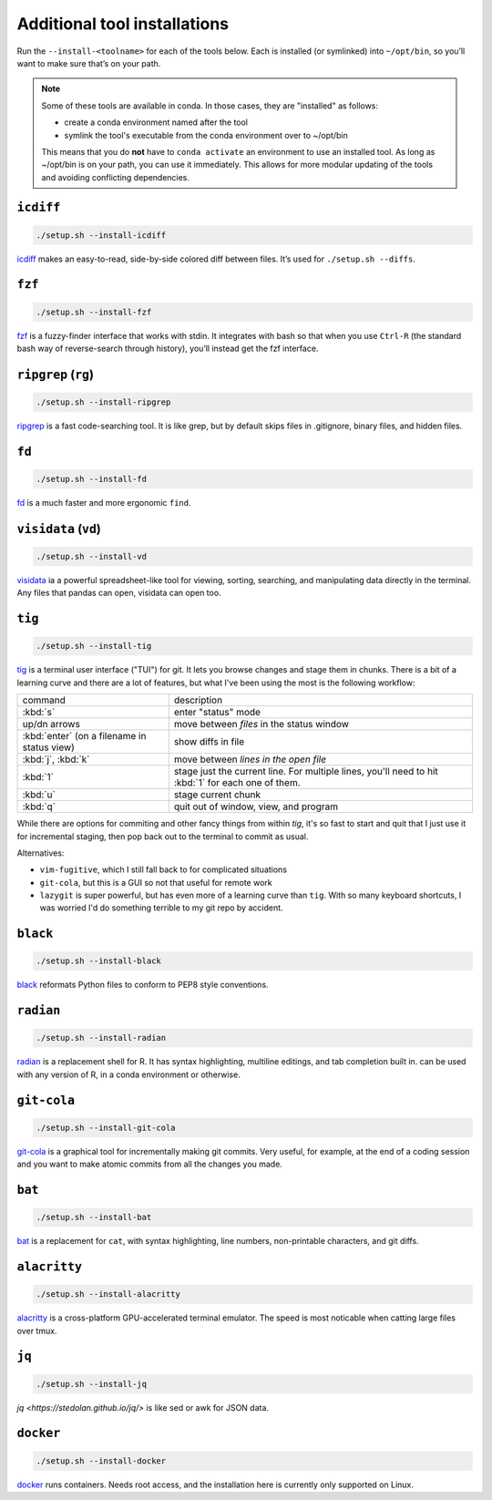 .. _tools:

Additional tool installations
=============================

Run the ``--install-<toolname>`` for each of the tools below. Each is
installed (or symlinked) into ``~/opt/bin``, so you’ll want to make sure
that’s on your path.

.. note::

   Some of these tools are available in conda. In those cases, they are
   "installed" as follows:

   - create a conda environment named after the tool
   - symlink the tool's executable from the conda environment over to ~/opt/bin

   This means that you do **not** have to ``conda activate`` an environment to
   use an installed tool. As long as ~/opt/bin is on your path, you can use it
   immediately. This allows for more modular updating of the tools and avoiding
   conflicting dependencies.

``icdiff``
~~~~~~~~~~

.. code-block:: bash

    ./setup.sh --install-icdiff

`icdiff <https://www.jefftk.com/icdiff>`_ makes an easy-to-read, side-by-side
colored diff between files. It’s used for ``./setup.sh --diffs``.


``fzf``
~~~~~~~

.. code-block:: bash

    ./setup.sh --install-fzf

`fzf <https://github.com/junegunn/fzf>`_ is a fuzzy-finder interface that
works with stdin. It integrates with bash so that when you use ``Ctrl-R`` (the
standard bash way of reverse-search through history), you’ll instead get the
fzf interface.


``ripgrep`` (``rg``)
~~~~~~~~~~~~~~~~~~~~

.. code-block:: bash

    ./setup.sh --install-ripgrep

`ripgrep <https://github.com/BurntSushi/ripgrep/>`_ is a fast
code-searching tool. It is like grep, but by default skips files in
.gitignore, binary files, and hidden files.

``fd``
~~~~~~

.. code-block:: bash

    ./setup.sh --install-fd

`fd <https://github.com/sharkdp/fd>`__ is a much faster and more
ergonomic ``find``.

``visidata`` (``vd``)
~~~~~~~~~~~~~~~~~~~~~

.. code-block:: bash

    ./setup.sh --install-vd

`visidata <https://visidata.org/>`__ ia a powerful spreadsheet-like tool
for viewing, sorting, searching, and manipulating data directly in the
terminal. Any files that pandas can open, visidata can open too.

``tig``
~~~~~~~

.. code-block:: bash

    ./setup.sh --install-tig

`tig <https://jonas.github.io/tig/>`_ is a terminal user interface ("TUI") for
git. It lets you browse changes and stage them in chunks. There is a bit of
a learning curve and there are a lot of features, but what I've been using the
most is the following workflow:

.. list-table::

    * - command
      - description
    * - :kbd:`s`
      - enter "status" mode
    * - up/dn arrows
      - move between *files* in the status window
    * - :kbd:`enter` (on a filename in status view)
      - show diffs in file
    * - :kbd:`j`, :kbd:`k`
      - move between *lines in the open file*
    * - :kbd:`1`
      - stage just the current line. For multiple lines, you'll need to hit
        :kbd:`1` for each one of them.
    * - :kbd:`u`
      - stage current chunk
    * - :kbd:`q`
      - quit out of window, view, and program

While there are options for commiting and other fancy things from within `tig`,
it's so fast to start and quit that I just use it for incremental staging, then
pop back out to the terminal to commit as usual.

Alternatives:

- ``vim-fugitive``, which I still fall back to for complicated situations
- ``git-cola``, but this is a GUI so not that useful for remote work
- ``lazygit`` is super powerful, but has even more of a learning curve than
  ``tig``. With so many keyboard shortcuts, I was worried I'd do something
  terrible to my git repo by accident.
``black``
~~~~~~~~~

.. code-block:: bash

    ./setup.sh --install-black

`black <https://black.readthedocs.io>`_ reformats Python files to conform to
PEP8 style conventions.


``radian``
~~~~~~~~~~

.. code-block:: bash

    ./setup.sh --install-radian

`radian <https://github.com/randy3k/radian>`_ is a replacement shell for
R. It has syntax highlighting, multiline editings, and tab completion built in.
can be used with any version of R, in a conda environment or otherwise.

``git-cola``
~~~~~~~~~~~~

.. code-block:: bash

    ./setup.sh --install-git-cola


`git-cola <https://git-cola.github.io/>`_ is a graphical tool for
incrementally making git commits. Very useful, for example, at the end of
a coding session and you want to make atomic commits from all the changes you
made.

``bat``
~~~~~~~

.. code-block:: bash

    ./setup.sh --install-bat

`bat <https://github.com/sharkdp/bat>`_ is a replacement for ``cat``,
with syntax highlighting, line numbers, non-printable characters, and
git diffs.

``alacritty``
~~~~~~~~~~~~~

.. code-block:: bash

    ./setup.sh --install-alacritty

`alacritty <https://github.com/alacritty/alacritty>`_ is a
cross-platform GPU-accelerated terminal emulator. The speed is most
noticable when catting large files over tmux.

``jq``
~~~~~~

.. code-block:: bash

    ./setup.sh --install-jq

`jq <https://stedolan.github.io/jq/>` is like sed or awk for JSON data.


``docker``
~~~~~~~~~~

.. code-block:: bash

  ./setup.sh --install-docker

`docker <https://www.docker.com>`_ runs containers. Needs root access, and the
installation here is currently only supported on Linux.

